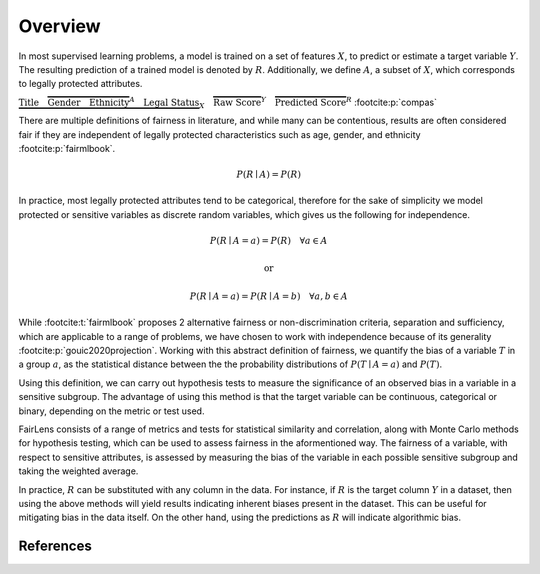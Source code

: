 Overview
========

In most supervised learning problems, a model is trained on a set of features :math:`X`, to predict or estimate
a target variable :math:`Y`. The resulting prediction of a trained model is denoted by :math:`R`. Additionally, we
define :math:`A`, a subset of :math:`X`, which corresponds to legally protected attributes.

.. raw:: html

  <div style="width: 100%; margin: auto; text-align: center;">

:math:`\underbrace{\text{Title}\quad \overbrace{\text{Gender}\quad \text{Ethnicity}}^{A}\quad \text{Legal Status}}_{X}\quad \overbrace{\text{Raw Score}}^{Y}\quad \overbrace{\text{Predicted Score}}^{R}` :footcite:p:`compas`

.. raw:: html

  </div>

There are multiple definitions of fairness in literature, and while many can be contentious, results are often
considered fair if they are independent of legally protected characteristics such as age, gender, and ethnicity
:footcite:p:`fairmlbook`.

.. math::

  P(R \mid A) = P(R)

In practice, most legally protected attributes tend to be categorical, therefore for the sake of simplicity
we model protected or sensitive variables as discrete random variables, which gives us the following for independence.

.. math::

  P(R \mid A = a) = P(R)\quad \forall a \in A

.. math::
  \text{or}

.. math::

  P(R \mid A = a) = P(R \mid A = b)\quad \forall a,b \in A

While :footcite:t:`fairmlbook` proposes 2 alternative fairness or non-discrimination criteria, separation and sufficiency,
which are applicable to a range of problems, we have chosen to work with independence because of its generality
:footcite:p:`gouic2020projection`.
Working with this abstract definition of fairness, we quantify the bias of a variable :math:`T` in a group :math:`a`,
as the statistical distance between the the probability distributions of :math:`P(T \mid A = a)` and :math:`P(T)`.

.. image:: ../_static/distance.png

Using this definition, we can carry out hypothesis tests to measure the significance of an observed bias in a variable
in a sensitive subgroup. The advantage of using this method is that the target variable can be continuous, categorical
or binary, depending on the metric or test used.

FairLens consists of a range of metrics and tests for statistical similarity and correlation, along with Monte Carlo
methods for hypothesis testing, which can be used to assess fairness in the aformentioned way. The fairness of
a variable, with respect to sensitive attributes, is assessed by measuring the bias of the variable in each
possible sensitive subgroup and taking the weighted average.

In practice, :math:`R` can be substituted with any column in the data. For instance, if :math:`R` is the target column
:math:`Y` in a dataset, then using the above methods will yield results indicating inherent biases present in the
dataset. This can be useful for mitigating bias in the data itself.
On the other hand, using the predictions as :math:`R` will indicate algorithmic bias.

References
----------

.. footbibliography::
